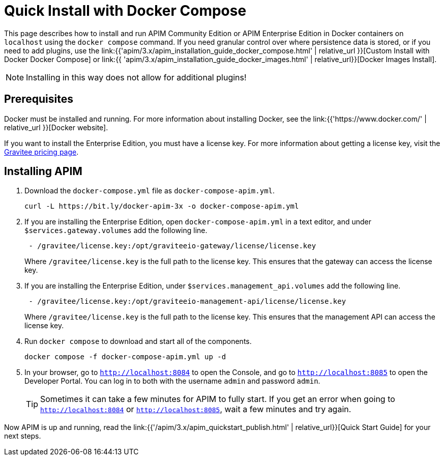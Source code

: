= Quick Install with Docker Compose
:page-sidebar: apim_3_x_sidebar
:page-permalink: apim/3.x/apim_installation_guide_docker_compose_quickstart.html
:page-folder: apim/installation-guide/docker
:page-layout: apim3x

This page describes how to install and run APIM Community Edition or APIM Enterprise Edition in Docker containers on `localhost` using the `docker compose` command. If you need granular control over where persistence data is stored, or if you need to add plugins, use the link:{{'apim/3.x/apim_installation_guide_docker_compose.html' | relative_url }}[Custom Install with Docker Docker Compose] or link:{{ 'apim/3.x/apim_installation_guide_docker_images.html' | relative_url}}[Docker Images Install].

[NOTE]
====
Installing in this way does not allow for additional plugins!
====

== Prerequisites

Docker must be installed and running. For more information about installing Docker, see the link:{{'https://www.docker.com/' | relative_url }}[Docker website].

If you want to install the Enterprise Edition, you must have a license key. For more information about getting a license key, visit the link:https://www.gravitee.io/pricing[Gravitee pricing page].

== Installing APIM

1. Download the `docker-compose.yml` file as `docker-compose-apim.yml`.
+
[code,bash]
----
curl -L https://bit.ly/docker-apim-3x -o docker-compose-apim.yml  
----

2. If you are installing the Enterprise Edition, open `docker-compose-apim.yml` in a text editor, and under `$services.gateway.volumes` add the following line.
+
[code,yml]
----
 - /gravitee/license.key:/opt/graviteeio-gateway/license/license.key
----
+
Where `/gravitee/license.key` is the full path to the license key. This ensures that the gateway can access the license key.

3. If you are installing the Enterprise Edition, under `$services.management_api.volumes` add the following line.
+
[code,yml]
----
 - /gravitee/license.key:/opt/graviteeio-management-api/license/license.key
----
+
Where `/gravitee/license.key` is the full path to the license key. This ensures that the management API can access the license key.

4. Run `docker compose` to download and start all of the components.
+
[code,bash]
----
docker compose -f docker-compose-apim.yml up -d
----

5. In your browser, go to `http://localhost:8084` to open the Console, and go to `http://localhost:8085` to open the Developer Portal. You can log in to both with the username `admin` and password `admin`.
+
[TIP]
====
Sometimes it can take a few minutes for APIM to fully start. If you get an error when going to `http://localhost:8084` or `http://localhost:8085`, wait a few minutes and try again.
====

Now APIM is up and running, read the link:{{'/apim/3.x/apim_quickstart_publish.html' | relative_url}}[Quick Start Guide] for your next steps.